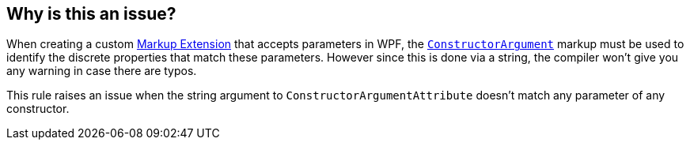 == Why is this an issue?

When creating a custom https://learn.microsoft.com/en-us/dotnet/desktop/wpf/advanced/markup-extensions-and-wpf-xaml[Markup Extension] that accepts parameters in WPF, the https://learn.microsoft.com/en-us/dotnet/api/system.windows.markup.constructorargumentattribute[`ConstructorArgument`] markup must be used to identify the discrete properties that match these parameters. However since this is done via a string, the compiler won't give you any warning in case there are typos.


This rule raises an issue when the string argument to `ConstructorArgumentAttribute` doesn't match any parameter of any constructor.
